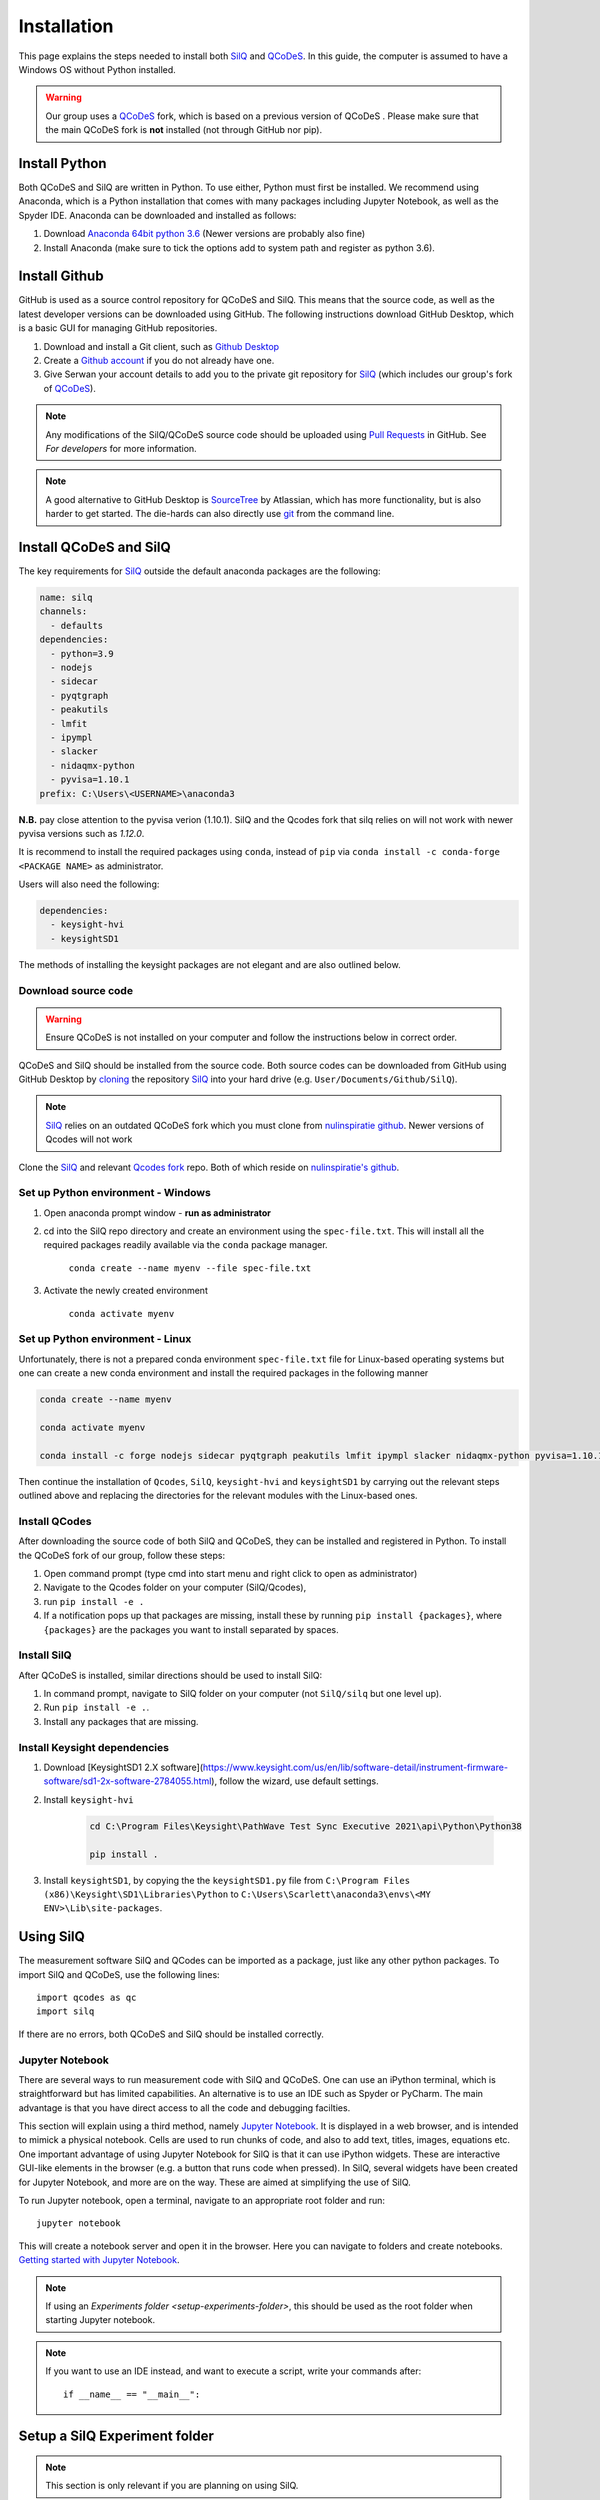 ************
Installation
************

This page explains the steps needed to install both
`SilQ <https://github.com/nulinspiratie/silq>`_ and
`QCoDeS <https://github.com/QCoDeS/qcodes>`_. In this
guide, the computer is assumed to have a Windows OS without Python installed.

.. warning::
  Our group uses a QCoDeS_ fork, which
  is based on a previous version of QCoDeS
  . Please make sure that the main QCoDeS fork is **not** installed
  (not through GitHub nor pip).


Install Python
==============
Both QCoDeS and SilQ are written in Python. To use either, Python must first be
installed. We recommend using Anaconda, which is a Python installation that
comes with many packages including Jupyter Notebook, as well as the Spyder IDE.
Anaconda can be downloaded and installed as follows:

1. Download `Anaconda 64bit python 3.6 <https://www.continuum.io/downloads>`_
   (Newer versions are probably also fine)
2. Install Anaconda (make sure to tick the options add to system path and
   register as python 3.6).


Install Github
==============
GitHub is used as a source control repository for QCoDeS and SilQ. This means
that the source code, as well as the latest developer versions can be downloaded
using GitHub. The following instructions download GitHub Desktop, which is a
basic GUI for managing GitHub repositories.

1. Download and install a Git client, such as
   `Github Desktop <https://desktop.github.com/>`_
2. Create a `Github account <https://github.com/>`_ if you do not already have
   one.
3. Give Serwan your account details to add you to the private git repository
   for SilQ_ (which includes our group's fork of QCoDeS_).

.. note::
  Any modifications of the SilQ/QCoDeS source code should be uploaded using
  `Pull Requests <https://help.github.com/articles/about-pull-requests/>`_ in
  GitHub. See `For developers` for more information.

.. note::
  A good alternative to GitHub Desktop is
  `SourceTree <https://www.sourcetreeapp.com/>`_ by Atlassian, which has more
  functionality, but is also harder to get started.
  The die-hards can also directly use `git <https://git-scm.com/>`_ from the
  command line.


Install QCoDeS and SilQ
=======================

The key requirements for SilQ_ outside the default anaconda packages are the following:

..  code-block:: yaml

    name: silq
    channels:
      - defaults
    dependencies:
      - python=3.9
      - nodejs
      - sidecar
      - pyqtgraph
      - peakutils
      - lmfit
      - ipympl
      - slacker
      - nidaqmx-python
      - pyvisa=1.10.1
    prefix: C:\Users\<USERNAME>\anaconda3

**N.B.** pay close attention to the pyvisa verion (1.10.1). SilQ and the Qcodes fork that silq relies on will not work with newer pyvisa versions such as `1.12.0`.

It is recommend to install the required packages using ``conda``, instead of ``pip`` via ``conda install -c conda-forge <PACKAGE NAME>`` as administrator.

Users will also need the following:

..  code-block:: yaml

    dependencies:
      - keysight-hvi
      - keysightSD1

The methods of installing the keysight packages are not elegant and are also outlined below.


Download source code
--------------------
.. warning::
  Ensure QCoDeS is not installed on your computer and follow the instructions
  below in correct order.

QCoDeS and SilQ should be installed from the source code. Both source codes can be
downloaded from GitHub using GitHub Desktop by `cloning <https://help.github
.com/desktop/guides/contributing-to-projects/cloning-a-repository-from-github-desktop/>`_
the repository SilQ_ into your hard drive (e.g. ``User/Documents/Github/SilQ``).

.. note::
  SilQ_ relies on an outdated QCoDeS fork which you must clone from `nulinspiratie github <https://github.com/nulinspiratie/Qcodes/>`_. Newer versions of Qcodes will not work

Clone the SilQ_ and relevant `Qcodes fork <https://github.com/nulinspiratie/Qcodes/>`_ repo. Both of which reside on `nulinspiratie's github <https://github.com/nulinspiratie/>`_.

Set up Python environment - Windows
-----------------------------------

1. Open anaconda prompt window - **run as administrator**

2. cd into the SilQ repo directory and create an environment using the ``spec-file.txt``. This will install all the required packages readily available via the ``conda`` package manager. 

    ``conda create --name myenv --file spec-file.txt``

3. Activate the newly created environment

    ``conda activate myenv``

Set up Python environment - Linux
---------------------------------

Unfortunately, there is not a prepared conda environment ``spec-file.txt`` file for Linux-based operating systems but one can create a new conda environment and install the required packages in the following manner

.. code-block:: bash
  
    conda create --name myenv

    conda activate myenv

    conda install -c forge nodejs sidecar pyqtgraph peakutils lmfit ipympl slacker nidaqmx-python pyvisa=1.10.1

Then continue the installation of ``Qcodes``, ``SilQ``, ``keysight-hvi`` and ``keysightSD1`` by carrying out the relevant steps outlined above and replacing the directories for the relevant modules with the Linux-based ones.


Install QCodes
--------------
After downloading the source code of both SilQ and QCoDeS, they can be installed
and registered in Python. To install the QCoDeS fork of our group, follow
these steps:

1. Open command prompt (type cmd into start menu and right click to open as
   administrator)
2. Navigate to the Qcodes folder on your computer (SilQ/Qcodes),
3. run ``pip install -e .``
4. If a notification pops up that packages are missing, install these by running
   ``pip install {packages}``, where ``{packages}`` are the packages you
   want to install separated by spaces.


Install SilQ
------------
After QCoDeS is installed, similar directions should be used to install SilQ:

1. In command prompt, navigate to SilQ folder on your computer
   (not ``SilQ/silq`` but one level up).
2. Run ``pip install -e .``.
3. Install any packages that are missing.

Install Keysight dependencies
-----------------------------

1. Download [KeysightSD1 2.X software](https://www.keysight.com/us/en/lib/software-detail/instrument-firmware-software/sd1-2x-software-2784055.html), follow the wizard, use default settings.

2. Install ``keysight-hvi``

    .. code-block:: bash
          
          
          cd C:\Program Files\Keysight\PathWave Test Sync Executive 2021\api\Python\Python38

          pip install .

3. Install ``keysightSD1``, by copying the the ``keysightSD1.py`` file from ``C:\Program Files (x86)\Keysight\SD1\Libraries\Python`` to ``C:\Users\Scarlett\anaconda3\envs\<MY ENV>\Lib\site-packages``.

Using SilQ
==========
The measurement software SilQ and QCodes can be imported as a package, just like
any other python packages. To import SilQ and QCoDeS, use the following lines::

  import qcodes as qc
  import silq

If there are no errors, both QCoDeS and SilQ should be installed correctly.


Jupyter Notebook
----------------
There are several ways to run measurement code with SilQ and QCoDeS.
One can use an iPython terminal, which is straightforward but has limited
capabilities. An alternative is to use an IDE such as Spyder or PyCharm.
The main advantage is that you have direct access to all the code and debugging
facilties.

This section will explain using a third method, namely `Jupyter Notebook
<http://jupyter.org/>`_. It is displayed in a web browser, and is intended to
mimick a physical notebook. Cells are used to run chunks of code, and also to
add text, titles, images, equations etc. One important advantage of using
Jupyter Notebook for SilQ is that it can use iPython widgets. These are
interactive GUI-like elements in the browser (e.g. a button that runs code when pressed).
In SilQ, several widgets have been created for Jupyter Notebook, and more are on
the way. These are aimed at simplifying the use of SilQ.

To run Jupyter notebook, open a terminal, navigate to an appropriate root folder
and run::

  jupyter notebook

This will create a notebook server and open it in the browser. Here you can
navigate to folders and create notebooks. `Getting started with Jupyter Notebook
<https://medium.com/codingthesmartway-com-blog/getting-started-with-jupyter
-notebook-for-python-4e7082bd5d46>`_.

.. note::
  If using an `Experiments folder <setup-experiments-folder>`, this should be
  used as the root folder when starting Jupyter notebook.

.. note::
  If you want to use an IDE instead, and want to execute a script, write your
  commands after::

    if __name__ == "__main__":


Setup a SilQ Experiment folder
==============================
.. note::
  This section is only relevant if you are planning on using SilQ.

SilQ uses an Experiment to group together everything related to an experiment.
The Experiment is stored in an Experiment folder that includes initialization
code (e.g. connecting to instruments), and a config containing information and
settings (e.g. resonance frequencies, pulse settings).
It is not necessary to have an Experiment folder to use SilQ, but parts of SilQ
do rely on the existence of a config.


Setup experiments root folder
-----------------------------
The experiments root folder is a folder on the PC that serves as the root
for all experiments. Each experiment should have its own Experiment folder within
the experiments root folder.

To specify the experiments root folder, run a Python session and execute::

    import silq
    silq.set_experiments_folder(r'{experiments_root_folder}')

where ``{experiments_root_folder}`` should be the absolute path to
your experiments root folder.
Do not forget the ``r`` before the apostrophe, indicating a raw string.

.. note::
  In the Morello group, the `Experiments <https://github.com/nulinspiratie/experiments>`_
  GitHub repository is used as a shared experiments root folder.
  This folder includes our configurations and notebooks, but not our data.
  Ask to be added to the repository.


Setup an Experiment folder
--------------------------
To create an Experiment, add a folder to the experiments root folder with the
name of your experiment.
The Experiment folder should contain at least the following two folders

:init: initialization scripts.
:config: SilQ config, folder contents will be converted to a Python dict.

Additional files/folders can be added to the experiment folder, such as
notebooks, images, etc.

The ``init`` folder contains all initializations python scripts.
They will be executed by alphanumeric order, so start the first script with
``0_``, and increase the index for subsequent files to fix the execution order.

The ``config`` folder contains all information on the experiment.
It can contain ``.json`` files, and folders containing ``.json`` files.
The config will be combined into a single dictionary, and all folders an files
will be keys and their contents will be values.


Register the Experiment
-----------------------
The final step is to register the experiment.
Create/open the file ``configurations.json`` in the experiments root
folder.
If the file does not yet exist, fill it with the following information::

    {
        "{Experiment_name}": {
            "folder": "{Experiment_folder_name}",
            "macs": [],
            "modes": {}
            }
        }
    }

If the file already exists, add the information above (minus the outer parentheses)
as an entry in the list.



Initializing an Experiment
--------------------------
After the Experiment folder has been created and the ``init`` and ``config``
folder have been created, the Experiment can be initialized by::

    import silq
    silq.initialize('{experiment_name}')

This will execute all scripts in ``init``, and the config can now be found in
``silq.config``


Updating SilQ and QCoDeS
========================
As of the time of writing, both SilQ and QCoDeS are under active development.
This means that there are regular features/bugfixes being added
(and hopefully not many new ones introduced).
It is therefore recommended to regularly update your SilQ and QCoDeS to the
latest version.
For this, a Git client such as GitHub Desktop can be used.
To update either, first ensure that you don't have any new changes to the source
code. If you do and they could be useful for others, please see `For developers`.
Next, pull the latest changes from ``master``, which is the main stable branch.


Optional setup and information
==============================

These parts of the setup are not necessary, but can be useful.

.. _setup-experiments-folder:


Install PyCharm IDE
-------------------
`PyCharm <https://www.jetbrains.com/pycharm/>`_ is a very powerful IDE and can
simplify programming significantly.
To install it, follow these steps:

1. Download, install, and open PyCharm Community Edition (or use the
   professional version which is free for students).
2. Open the SilQ root folder
3. Go to file -> default settings -> project interpreter
4. Set interpreter to the newly installed Python Anaconda 3.6
5. Restart PyCharm